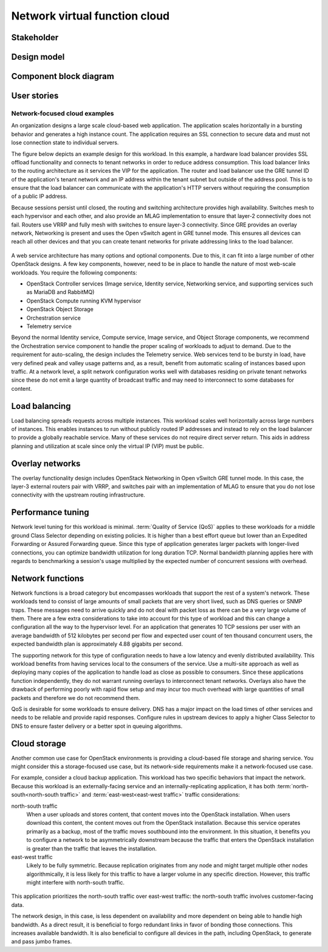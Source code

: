 .. _nfv-cloud:

==============================
Network virtual function cloud
==============================

Stakeholder
~~~~~~~~~~~

Design model
~~~~~~~~~~~~

Component block diagram
~~~~~~~~~~~~~~~~~~~~~~~

User stories
~~~~~~~~~~~~

Network-focused cloud examples
------------------------------

An organization designs a large scale cloud-based web application. The
application scales horizontally in a bursting behavior and generates a
high instance count. The application requires an SSL connection to secure
data and must not lose connection state to individual servers.

The figure below depicts an example design for this workload. In this
example, a hardware load balancer provides SSL offload functionality and
connects to tenant networks in order to reduce address consumption. This
load balancer links to the routing architecture as it services the VIP
for the application. The router and load balancer use the GRE tunnel ID
of the application's tenant network and an IP address within the tenant
subnet but outside of the address pool. This is to ensure that the load
balancer can communicate with the application's HTTP servers without
requiring the consumption of a public IP address.

Because sessions persist until closed, the routing and switching
architecture provides high availability. Switches mesh to each
hypervisor and each other, and also provide an MLAG implementation to
ensure that layer-2 connectivity does not fail. Routers use VRRP and
fully mesh with switches to ensure layer-3 connectivity. Since GRE
provides an overlay network, Networking is present and uses the Open
vSwitch agent in GRE tunnel mode. This ensures all devices can reach all
other devices and that you can create tenant networks for private
addressing links to the load balancer.

.. figure:: ../figures/Network_Web_Services1.png

A web service architecture has many options and optional components. Due
to this, it can fit into a large number of other OpenStack designs. A
few key components, however, need to be in place to handle the nature of
most web-scale workloads. You require the following components:

*  OpenStack Controller services (Image service, Identity service, Networking
   service, and supporting services such as MariaDB and RabbitMQ)

*  OpenStack Compute running KVM hypervisor

*  OpenStack Object Storage

*  Orchestration service

*  Telemetry service

Beyond the normal Identity service, Compute service, Image service, and
Object Storage components, we recommend the Orchestration service component
to handle the proper scaling of workloads to adjust to demand. Due to the
requirement for auto-scaling, the design includes the Telemetry service.
Web services tend to be bursty in load, have very defined peak and
valley usage patterns and, as a result, benefit from automatic scaling
of instances based upon traffic. At a network level, a split network
configuration works well with databases residing on private tenant
networks since these do not emit a large quantity of broadcast traffic
and may need to interconnect to some databases for content.

Load balancing
~~~~~~~~~~~~~~

Load balancing spreads requests across multiple instances. This workload
scales well horizontally across large numbers of instances. This enables
instances to run without publicly routed IP addresses and instead to
rely on the load balancer to provide a globally reachable service. Many
of these services do not require direct server return. This aids in
address planning and utilization at scale since only the virtual IP
(VIP) must be public.

Overlay networks
~~~~~~~~~~~~~~~~

The overlay functionality design includes OpenStack Networking in Open
vSwitch GRE tunnel mode. In this case, the layer-3 external routers pair
with VRRP, and switches pair with an implementation of MLAG to ensure
that you do not lose connectivity with the upstream routing
infrastructure.

Performance tuning
~~~~~~~~~~~~~~~~~~

Network level tuning for this workload is minimal. :term:`Quality of
Service (QoS)` applies to these workloads for a middle ground Class
Selector depending on existing policies. It is higher than a best effort
queue but lower than an Expedited Forwarding or Assured Forwarding
queue. Since this type of application generates larger packets with
longer-lived connections, you can optimize bandwidth utilization for
long duration TCP. Normal bandwidth planning applies here with regards
to benchmarking a session's usage multiplied by the expected number of
concurrent sessions with overhead.

Network functions
~~~~~~~~~~~~~~~~~

Network functions is a broad category but encompasses workloads that
support the rest of a system's network. These workloads tend to consist
of large amounts of small packets that are very short lived, such as DNS
queries or SNMP traps. These messages need to arrive quickly and do not
deal with packet loss as there can be a very large volume of them. There
are a few extra considerations to take into account for this type of
workload and this can change a configuration all the way to the
hypervisor level. For an application that generates 10 TCP sessions per
user with an average bandwidth of 512 kilobytes per second per flow and
expected user count of ten thousand concurrent users, the expected
bandwidth plan is approximately 4.88 gigabits per second.

The supporting network for this type of configuration needs to have a
low latency and evenly distributed availability. This workload benefits
from having services local to the consumers of the service. Use a
multi-site approach as well as deploying many copies of the application
to handle load as close as possible to consumers. Since these
applications function independently, they do not warrant running
overlays to interconnect tenant networks. Overlays also have the
drawback of performing poorly with rapid flow setup and may incur too
much overhead with large quantities of small packets and therefore we do
not recommend them.

QoS is desirable for some workloads to ensure delivery. DNS has a major
impact on the load times of other services and needs to be reliable and
provide rapid responses. Configure rules in upstream devices to apply a
higher Class Selector to DNS to ensure faster delivery or a better spot
in queuing algorithms.

Cloud storage
~~~~~~~~~~~~~

Another common use case for OpenStack environments is providing a
cloud-based file storage and sharing service. You might consider this a
storage-focused use case, but its network-side requirements make it a
network-focused use case.

For example, consider a cloud backup application. This workload has two
specific behaviors that impact the network. Because this workload is an
externally-facing service and an internally-replicating application, it
has both :term:`north-south<north-south traffic>` and
:term:`east-west<east-west traffic>` traffic considerations:

north-south traffic
 When a user uploads and stores content, that content moves into the
 OpenStack installation. When users download this content, the
 content moves out from the OpenStack installation. Because this
 service operates primarily as a backup, most of the traffic moves
 southbound into the environment. In this situation, it benefits you
 to configure a network to be asymmetrically downstream because the
 traffic that enters the OpenStack installation is greater than the
 traffic that leaves the installation.

east-west traffic
 Likely to be fully symmetric. Because replication originates from
 any node and might target multiple other nodes algorithmically, it
 is less likely for this traffic to have a larger volume in any
 specific direction. However, this traffic might interfere with
 north-south traffic.

.. figure:: ../figures/Network_Cloud_Storage2.png

This application prioritizes the north-south traffic over east-west
traffic: the north-south traffic involves customer-facing data.

The network design, in this case, is less dependent on availability and
more dependent on being able to handle high bandwidth. As a direct
result, it is beneficial to forgo redundant links in favor of bonding
those connections. This increases available bandwidth. It is also
beneficial to configure all devices in the path, including OpenStack, to
generate and pass jumbo frames.
